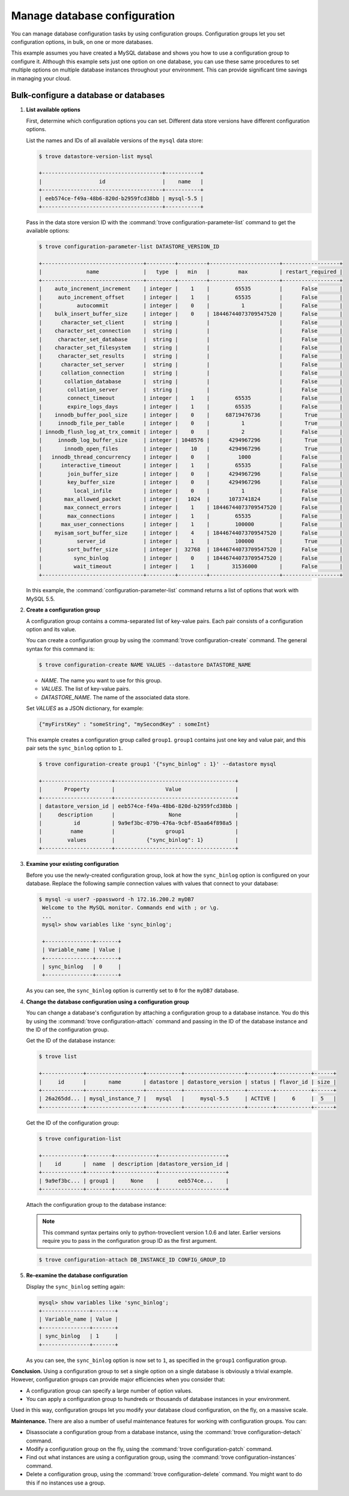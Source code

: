 =============================
Manage database configuration
=============================

You can manage database configuration tasks by using configuration
groups. Configuration groups let you set configuration options, in bulk,
on one or more databases.

This example assumes you have created a MySQL
database and shows you how to use a
configuration group to configure it. Although this example sets just one
option on one database, you can use these same procedures to set
multiple options on multiple database instances throughout your
environment. This can provide significant time savings in managing your
cloud.

Bulk-configure a database or databases
~~~~~~~~~~~~~~~~~~~~~~~~~~~~~~~~~~~~~~

#. **List available options**

   First, determine which configuration options you can set. Different
   data store versions have different configuration options.

   List the names and IDs of all available versions of the ``mysql``
   data store:

   .. code-block:: console

      $ trove datastore-version-list mysql

      +--------------------------------------+-----------+
      |                  id                  |    name   |
      +--------------------------------------+-----------+
      | eeb574ce-f49a-48b6-820d-b2959fcd38bb | mysql-5.5 |
      +--------------------------------------+-----------+

   Pass in the data store version ID with the
   :command:`trove configuration-parameter-list` command to get the available
   options:

   .. code-block:: console

      $ trove configuration-parameter-list DATASTORE_VERSION_ID

      +--------------------------------+---------+---------+----------------------+------------------+
      |              name              |   type  |   min   |         max          | restart_required |
      +--------------------------------+---------+---------+----------------------+------------------+
      |    auto_increment_increment    | integer |    1    |        65535         |      False       |
      |     auto_increment_offset      | integer |    1    |        65535         |      False       |
      |           autocommit           | integer |    0    |          1           |      False       |
      |    bulk_insert_buffer_size     | integer |    0    | 18446744073709547520 |      False       |
      |      character_set_client      |  string |         |                      |      False       |
      |    character_set_connection    |  string |         |                      |      False       |
      |     character_set_database     |  string |         |                      |      False       |
      |    character_set_filesystem    |  string |         |                      |      False       |
      |     character_set_results      |  string |         |                      |      False       |
      |      character_set_server      |  string |         |                      |      False       |
      |      collation_connection      |  string |         |                      |      False       |
      |       collation_database       |  string |         |                      |      False       |
      |        collation_server        |  string |         |                      |      False       |
      |        connect_timeout         | integer |    1    |        65535         |      False       |
      |        expire_logs_days        | integer |    1    |        65535         |      False       |
      |    innodb_buffer_pool_size     | integer |    0    |     68719476736      |       True       |
      |     innodb_file_per_table      | integer |    0    |          1           |       True       |
      | innodb_flush_log_at_trx_commit | integer |    0    |          2           |      False       |
      |     innodb_log_buffer_size     | integer | 1048576 |      4294967296      |       True       |
      |       innodb_open_files        | integer |    10   |      4294967296      |       True       |
      |   innodb_thread_concurrency    | integer |    0    |         1000         |      False       |
      |      interactive_timeout       | integer |    1    |        65535         |      False       |
      |        join_buffer_size        | integer |    0    |      4294967296      |      False       |
      |        key_buffer_size         | integer |    0    |      4294967296      |      False       |
      |          local_infile          | integer |    0    |          1           |      False       |
      |       max_allowed_packet       | integer |   1024  |      1073741824      |      False       |
      |       max_connect_errors       | integer |    1    | 18446744073709547520 |      False       |
      |        max_connections         | integer |    1    |        65535         |      False       |
      |      max_user_connections      | integer |    1    |        100000        |      False       |
      |    myisam_sort_buffer_size     | integer |    4    | 18446744073709547520 |      False       |
      |           server_id            | integer |    1    |        100000        |       True       |
      |        sort_buffer_size        | integer |  32768  | 18446744073709547520 |      False       |
      |          sync_binlog           | integer |    0    | 18446744073709547520 |      False       |
      |          wait_timeout          | integer |    1    |       31536000       |      False       |
      +--------------------------------+---------+---------+----------------------+------------------+

   In this example, the :command:`configuration-parameter-list` command
   returns a list of options that work with MySQL 5.5.

#. **Create a configuration group**

   A configuration group contains a comma-separated list of key-value
   pairs. Each pair consists of a configuration option and its value.

   You can create a configuration group by using the
   :command:`trove configuration-create` command. The general syntax
   for this command is:

   .. code-block:: console

      $ trove configuration-create NAME VALUES --datastore DATASTORE_NAME

   -  *NAME*. The name you want to use for this group.

   -  *VALUES*. The list of key-value pairs.

   -  *DATASTORE_NAME*. The name of the associated data store.

   Set *VALUES* as a JSON dictionary, for example:

   .. code-block:: json

      {"myFirstKey" : "someString", "mySecondKey" : someInt}

   This example creates a configuration group called ``group1``.
   ``group1`` contains just one key and value pair, and this pair sets
   the ``sync_binlog`` option to ``1``.

   .. code-block:: console

      $ trove configuration-create group1 '{"sync_binlog" : 1}' --datastore mysql

      +----------------------+--------------------------------------+
      |       Property       |                Value                 |
      +----------------------+--------------------------------------+
      | datastore_version_id | eeb574ce-f49a-48b6-820d-b2959fcd38bb |
      |     description      |                 None                 |
      |          id          | 9a9ef3bc-079b-476a-9cbf-85aa64f898a5 |
      |         name         |                group1                |
      |        values        |          {"sync_binlog": 1}          |
      +----------------------+--------------------------------------+

#. **Examine your existing configuration**

   Before you use the newly-created configuration group, look at how the
   ``sync_binlog`` option is configured on your database. Replace the
   following sample connection values with values that connect to your
   database:

   .. code-block:: console

      $ mysql -u user7 -ppassword -h 172.16.200.2 myDB7
       Welcome to the MySQL monitor. Commands end with ; or \g.
       ...
       mysql> show variables like 'sync_binlog';

       +---------------+-------+
       | Variable_name | Value |
       +---------------+-------+
       | sync_binlog   | 0     |
       +---------------+-------+

   As you can see, the ``sync_binlog`` option is currently set to ``0``
   for the ``myDB7`` database.

#. **Change the database configuration using a configuration group**

   You can change a database's configuration by attaching a
   configuration group to a database instance. You do this by using the
   :command:`trove configuration-attach` command and passing in the ID of the
   database instance and the ID of the configuration group.

   Get the ID of the database instance:

   .. code-block:: console

      $ trove list

      +-------------+------------------+-----------+-------------------+--------+-----------+------+
      |     id      |       name       | datastore | datastore_version | status | flavor_id | size |
      +-------------+------------------+-----------+-------------------+--------+-----------+------+
      | 26a265dd... | mysql_instance_7 |   mysql   |     mysql-5.5     | ACTIVE |     6     |  5   |
      +-------------+------------------+-----------+-------------------+--------+-----------+------+

   Get the ID of the configuration group:

   .. code-block:: console

      $ trove configuration-list

      +-------------+--------+-------------+---------------------+
      |    id       |  name  | description |datastore_version_id |
      +-------------+--------+-------------+---------------------+
      | 9a9ef3bc... | group1 |     None    |      eeb574ce...    |
      +-------------+--------+-------------+---------------------+

   Attach the configuration group to the database instance:

   .. note::

      This command syntax pertains only to python-troveclient version
      1.0.6 and later. Earlier versions require you to pass in the
      configuration group ID as the first argument.

   .. code-block:: console

      $ trove configuration-attach DB_INSTANCE_ID CONFIG_GROUP_ID

#. **Re-examine the database configuration**

   Display the ``sync_binlog`` setting again:

   .. code-block:: console

       mysql> show variables like 'sync_binlog';
       +---------------+-------+
       | Variable_name | Value |
       +---------------+-------+
       | sync_binlog   | 1     |
       +---------------+-------+

   As you can see, the ``sync_binlog`` option is now set to ``1``, as
   specified in the ``group1`` configuration group.

**Conclusion.** Using a configuration group to set a single option on
a single database is obviously a trivial example. However, configuration
groups can provide major efficiencies when you consider that:

-  A configuration group can specify a large number of option values.

-  You can apply a configuration group to hundreds or thousands of
   database instances in your environment.

Used in this way, configuration groups let you modify your database
cloud configuration, on the fly, on a massive scale.

**Maintenance.** There are also a number of useful maintenance
features for working with configuration groups. You can:

-  Disassociate a configuration group from a database instance, using
   the :command:`trove configuration-detach` command.

-  Modify a configuration group on the fly, using the
   :command:`trove configuration-patch` command.

-  Find out what instances are using a configuration group, using the
   :command:`trove configuration-instances` command.

-  Delete a configuration group, using the
   :command:`trove configuration-delete` command. You might want to
   do this if no instances use a group.


